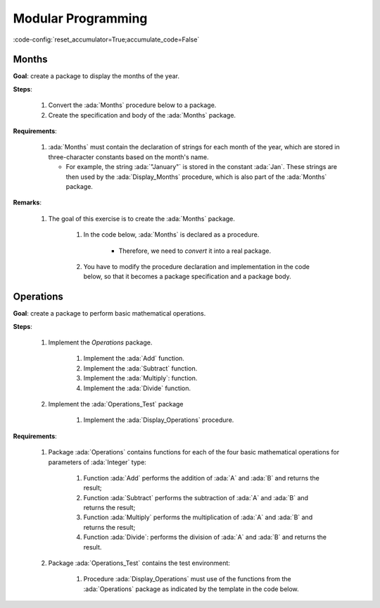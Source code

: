 Modular Programming
===================

:code-config:`reset_accumulator=True;accumulate_code=False`

.. role:: ada(code)
   :language: ada

.. role:: c(code)
   :language: c

.. role:: cpp(code)
   :language: c++

Months
------

**Goal**: create a package to display the months of the year.

**Steps**:

    #. Convert the :ada:`Months` procedure below to a package.

    #. Create the specification and body of the :ada:`Months` package.

**Requirements**:

    #. :ada:`Months` must contain the declaration of strings for each month of
       the year, which are stored in three-character constants based on the
       month's name.

       - For example, the string :ada:`"January"` is stored in the constant
         :ada:`Jan`. These strings are then used by the :ada:`Display_Months`
         procedure, which is also part of the :ada:`Months` package.

**Remarks**:

    #. The goal of this exercise is to create the :ada:`Months` package.

        #. In the code below, :ada:`Months` is declared as a procedure.

            - Therefore, we need to *convert* it into a real package.

        #. You have to modify the procedure declaration and implementation in
           the code below, so that it becomes a package specification and a
           package body.

.. code:: ada lab=Modular_Programming.Months

    --  START LAB IO BLOCK
    in 0:Months_Chk
    out 0:Months: - January - February - March - April - May - June - July - August - September - October - November - December
    --  END LAB IO BLOCK

    --  Create specification for Months package, which includes
    --  the declaration of the Display_Months procedure.
    --
    procedure Months;

    --  Create body of Months package, which includes
    --  the implementation of the Display_Months procedure.
    --
    procedure Months is

       procedure Display_Months is
       begin
          Put_Line ("Months:");
          Put_Line ("- " & Jan);
          Put_Line ("- " & Feb);
          Put_Line ("- " & Mar);
          Put_Line ("- " & Apr);
          Put_Line ("- " & May);
          Put_Line ("- " & Jun);
          Put_Line ("- " & Jul);
          Put_Line ("- " & Aug);
          Put_Line ("- " & Sep);
          Put_Line ("- " & Oct);
          Put_Line ("- " & Nov);
          Put_Line ("- " & Dec);
       end Display_Months;

    begin
       null;
    end Months;

    with Ada.Command_Line; use Ada.Command_Line;
    with Ada.Text_IO;      use Ada.Text_IO;

    with Months;           use Months;

    procedure Main is

       type Test_Case_Index is
         (Months_Chk);

       procedure Check (TC : Test_Case_Index) is
       begin
          case TC is
             when Months_Chk =>
                Display_Months;
          end case;
       end Check;

    begin
       if Argument_Count < 1 then
          Put_Line ("ERROR: missing arguments! Exiting...");
          return;
       elsif Argument_Count > 1 then
          Put_Line ("Ignoring additional arguments...");
       end if;

       Check (Test_Case_Index'Value (Argument (1)));
    end Main;

Operations
----------


**Goal**: create a package to perform basic mathematical operations.

**Steps**:

    #. Implement the `Operations` package.

        #. Implement the :ada:`Add` function.

        #. Implement the :ada:`Subtract` function.

        #. Implement the :ada:`Multiply`: function.

        #. Implement the :ada:`Divide` function.

    #. Implement the :ada:`Operations_Test` package

        #. Implement the :ada:`Display_Operations` procedure.

**Requirements**:

    #. Package :ada:`Operations` contains functions for each of the four
       basic mathematical operations for parameters of :ada:`Integer` type:

        #. Function :ada:`Add` performs the addition of :ada:`A` and :ada:`B`
           and returns the result;

        #. Function :ada:`Subtract` performs the subtraction of :ada:`A` and
           :ada:`B` and returns the result;

        #. Function :ada:`Multiply` performs the multiplication of :ada:`A` and
           :ada:`B` and returns the result;

        #. Function :ada:`Divide`: performs the division of :ada:`A` and
           :ada:`B` and returns the result.

    #. Package :ada:`Operations_Test` contains the test environment:

        #. Procedure :ada:`Display_Operations` must use of the functions from
           the :ada:`Operations` package as indicated by the template in the
           code below.

.. code:: ada lab=Modular_Programming.Operations

    --  START LAB IO BLOCK
    in 0:Operations_Chk
    out 0:Add (100, 2) =  102 Subtract (100, 2) =  98 Multiply (100, 2) =  200 Divide (100, 2) =  50
    in 1:Operations_Display_Chk
    out 1:Operations:  10 +  5 =  15,  10 -  5 =  5,  10 *  5 =  50,  10 /  5 =  2, Operations:  1 +  2 =  3,  1 -  2 = -1,  1 *  2 =  2,  1 /  2 =  0,
    --  END LAB IO BLOCK

    --  Create specification for Operations package, including the
    --  declaration of the functions mentioned above.
    --
    procedure Operations;

    --  Create body of Operations package.
    --
    procedure Operations is
    begin
       null;
    end Operations;

    --  Create specification for Operations package, including the
    --  declaration of the Display_Operations procedure:
    --
    --   procedure Display_Operations (A, B : Integer);
    --
    procedure Operations_Test;

    --  Create body of Operations_Test package.
    --
    procedure Operations_Test is

       procedure Display_Operations (A, B : Integer) is
          A_Str : constant String := Integer'Image (A);
          B_Str : constant String := Integer'Image (B);
       begin
          Put_Line ("Operations:");
          Put_Line (A_Str & " + " & B_Str & " = "
                    & Integer'Image (Add (A, B))
                    & ",");
          --  Use the line above as a template and add the rest of the
          --  implementation for Subtract, Multiply and Divide.
       end Display_Operations;
    begin
       null;
    end Operations_Test;

    with Ada.Command_Line; use Ada.Command_Line;
    with Ada.Text_IO;      use Ada.Text_IO;

    with Operations;
    with Operations_Test;  use Operations_Test;

    procedure Main is

       type Test_Case_Index is
         (Operations_Chk,
          Operations_Display_Chk);

       procedure Check (TC : Test_Case_Index) is
       begin
          case TC is
             when Operations_Chk =>
                Put_Line ("Add (100, 2) = "
                          & Integer'Image (Operations.Add (100, 2)));
                Put_Line ("Subtract (100, 2) = "
                          & Integer'Image (Operations.Subtract (100, 2)));
                Put_Line ("Multiply (100, 2) = "
                          & Integer'Image (Operations.Multiply (100, 2)));
                Put_Line ("Divide (100, 2) = "
                          & Integer'Image (Operations.Divide (100, 2)));
             when Operations_Display_Chk =>
                Display_Operations (10, 5);
                Display_Operations ( 1, 2);
          end case;
       end Check;

    begin
       if Argument_Count < 1 then
          Put_Line ("ERROR: missing arguments! Exiting...");
          return;
       elsif Argument_Count > 1 then
          Put_Line ("Ignoring additional arguments...");
       end if;

       Check (Test_Case_Index'Value (Argument (1)));
    end Main;
